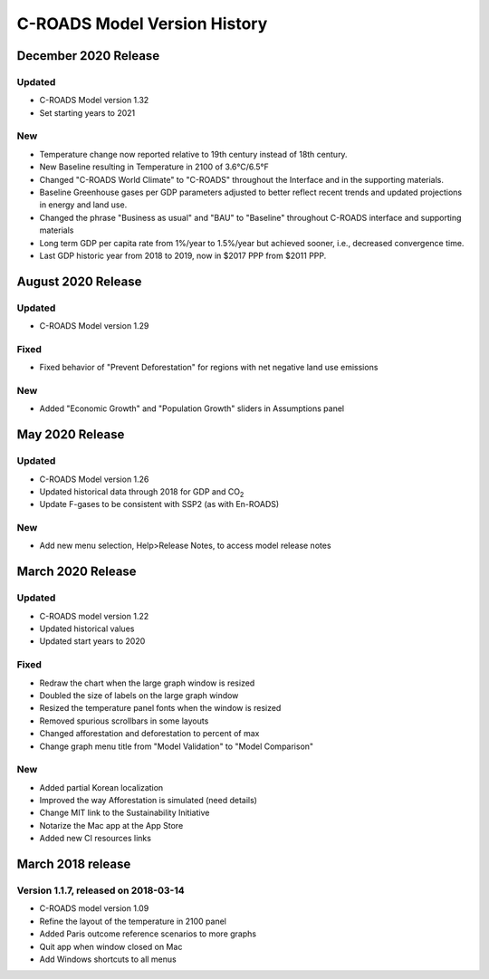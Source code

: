 C-ROADS Model Version History
===============================
December 2020 Release
-------------------

Updated
~~~~~~~
- C-ROADS Model version 1.32 
- Set starting years to 2021

New
~~~
- Temperature change now reported relative to 19th century instead of 18th century.
- New Baseline resulting in Temperature in 2100 of 3.6°C/6.5°F
- Changed "C-ROADS World Climate" to "C-ROADS" throughout the Interface and in the supporting materials.
- Baseline Greenhouse gases per GDP parameters adjusted to better reflect recent trends and updated projections in energy and land use.
- Changed the phrase "Business as usual" and "BAU" to "Baseline" throughout C-ROADS interface and supporting materials
- Long term GDP per capita rate from 1%/year to 1.5%/year but achieved sooner, i.e., decreased convergence time.
- Last GDP historic year from 2018 to 2019, now in $2017 PPP from $2011 PPP.
 
August 2020 Release
-------------------
Updated
~~~~~~~
- C-ROADS Model version 1.29

Fixed
~~~~~
- Fixed behavior of "Prevent Deforestation" for regions with net negative land use emissions

New
~~~
- Added "Economic Growth" and "Population Growth" sliders in Assumptions panel

May 2020 Release
----------------
Updated
~~~~~~~
- C-ROADS Model version 1.26
- Updated historical data through 2018 for GDP and CO\ :sub:`2` 
- Update F-gases to be consistent with SSP2 (as with En-ROADS)

New
~~~
- Add new menu selection, Help>Release Notes, to access model release notes

March 2020 Release
------------------
Updated 
~~~~~~~
- C-ROADS model version 1.22
- Updated historical values 
- Updated start years to 2020

Fixed
~~~~~
- Redraw the chart when the large graph window is resized
- Doubled the size of labels on the large graph window
- Resized the temperature panel fonts when the window is resized
- Removed spurious scrollbars in some layouts
- Changed afforestation and deforestation to percent of max
- Change graph menu title from "Model Validation" to "Model Comparison"

New
~~~
- Added partial Korean localization
- Improved the way Afforestation is simulated (need details)
- Change MIT link to the Sustainability Initiative
- Notarize the Mac app at the App Store
- Added new CI resources links

March 2018 release
------------------
Version 1.1.7, released on 2018-03-14
~~~~~~~~~~~~~~~~~~~~~~~~~~~~~~~~~~~~~
- C-ROADS model version 1.09
- Refine the layout of the temperature in 2100 panel
- Added Paris outcome reference scenarios to more graphs
- Quit app when window closed on Mac
- Add Windows shortcuts to all menus
